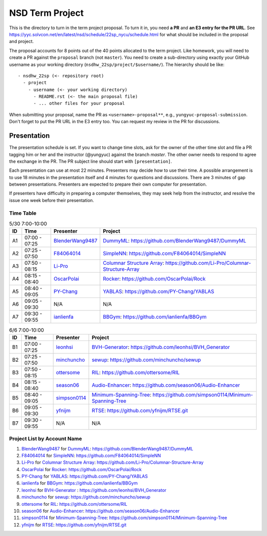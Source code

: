 ================
NSD Term Project
================

This is the directory to turn in the term project proposal.  To turn it in, you
need **a PR** and **an E3 entry for the PR URL**.  See
https://yyc.solvcon.net/en/latest/nsd/schedule/22sp_nycu/schedule.html for what
should be included in the proposal and project.

The proposal accounts for 8 points out of the 40 points allocated to the term
project.  Like homework, you will need to create a PR against the ``proposal``
branch (not ``master``).  You need to create a sub-directory using exactly your
GitHub username as your working directory (``nsdhw_22sp/project/$username/``).
The hierarchy should be like::

  - nsdhw_22sp (<- repository root)
    - project
      - username (<- your working directory)
        - README.rst (<- the main proposal file)
        - ... other files for your proposal

When submitting your proposal, name the PR as ``<username>-proposal**``, e.g.,
``yungyuc-proposal-submission``.  Don't forget to put the PR URL in the E3
entry too.  You can request my review in the PR for discussions.

Presentation
============

The presentation schedule is set. If you want to change time slots, ask for the
owner of the other time slot and file a PR tagging him or her and the
instructor (@yungyuc) against the branch `master`. The other owner needs to
respond to agree the exchange in the PR. The PR subject line should start with
``[presentation]``.

Each presentation can use at most 22 minutes. Presenters may decide how to use
their time. A possible arrangement is to use 18 minutes in the presentation
itself and 4 minutes for questions and discussions. There are 3 minutes of gap
between presentations. Presenters are expected to prepare their own computer
for presentation.

.. The time for setting up the computer is included in the allotted
   presentation time.

If presenters have difficulty in preparing a computer themselves, they may seek
help from the instructor, and resolve the issue one week before their
presentation.

Time Table
++++++++++

.. list-table:: 5/30 7:00-10:00
  :header-rows: 1

  * - ID
    - Time
    - Presenter
    - Project
  * - A1
    - 07:00 - 07:25
    - `BlenderWang9487 <https://github.com/BlenderWang9487>`__
    - `DummyML <BlenderWang9487/README.rst>`__:
      https://github.com/BlenderWang9487/DummyML
  * - A2
    - 07:25 - 07:50
    - `F84064014 <https://github.com/F84064014>`__
    - `SimpleNN <F84064014/README.rst>`__:
      https://github.com/F84064014/SimpleNN
  * - A3
    - 07:50 - 08:15
    - `Li-Pro <https://github.com/Li-Pro>`_
    - `Columnar Structure Array <Li-Pro/README.rst>`_:
      https://github.com/Li-Pro/Columnar-Structure-Array
  * - A4
    - 08:15 - 08:40
    - `OscarPolai <https://github.com/OscarPolai>`__
    - `Rocker <OscarPolai/Readme.md>`__: https://github.com/OscarPolai/Rock
  * - A5
    - 08:40 - 09:05
    - `PY-Chang <https://github.com/PY-Chang>`__
    - `YABLAS <PY-Chang/README.md>`__: https://github.com/PY-Chang/YABLAS
  * - A6
    - 09:05 - 09:30
    - N/A
    - N/A
  * - A7
    - 09:30 - 09:55
    - `ianlienfa <https://github.com/ianlienfa/BBGym>`__
    - `BBGym <ianlienfa/README.md>`__: https://github.com/ianlienfa/BBGym

.. list-table:: 6/6 7:00-10:00
  :header-rows: 1

  * - ID
    - Time
    - Presenter
    - Project
  * - B1
    - 07:00 - 07:25
    - `leonhsi <https://github.com/leonhsi>`__
    - `BVH-Generator <leonhsi/README.md>`__:
      https://github.com/leonhsi/BVH_Generator
  * - B2
    - 07:25 - 07:50
    - `minchuncho <https://github.com/minchuncho>`__
    - `sewup <minchuncho/README.rst>`__: https://github.com/minchuncho/sewup
  * - B3
    - 07:50 - 08:15
    - `ottersome <https://github.com/ottersome>`__
    - `RIL <ottersome/README.md>`__: https://github.com/ottersome/RIL
  * - B4
    - 08:15 - 08:40
    - `season06 <https://github.com/season06>`__
    - `Audio-Enhancer <season06/README.md>`__:
      https://github.com/season06/Audio-Enhancer
  * - B5
    - 08:40 - 09:05
    - `simpson0114 <https://github.com/simpson0114>`__
    - `Minimum-Spanning-Tree <simpson0114/README.rst>`__:
      https://github.com/simpson0114/Minimum-Spanning-Tree
  * - B6
    - 09:05 - 09:30
    - `yfnijm <https://github.com/yfnijm>`__
    - `RTSE <yfnijm/README.md>`__: https://github.com/yfnijm/RTSE.git
  * - B7
    - 09:30 - 09:55
    - N/A
    - N/A

Project List by Account Name
++++++++++++++++++++++++++++

#. `BlenderWang9487 <https://github.com/BlenderWang9487>`__ for
   `DummyML <BlenderWang9487/README.rst>`__: https://github.com/BlenderWang9487/DummyML

#. `F84064014 <https://github.com/F84064014>`__ for
   `SimpleNN <F84064014/README.rst>`__: https://github.com/F84064014/SimpleNN

#. `Li-Pro <https://github.com/Li-Pro>`_ for
   `Columnar Structure Array <Li-Pro/README.rst>`_: https://github.com/Li-Pro/Columnar-Structure-Array

#. `OscarPolai <https://github.com/OscarPolai>`__ for
   `Rocker <OscarPolai/Readme.md>`__: https://github.com/OscarPolai/Rock

#. `PY-Chang <https://github.com/PY-Chang>`__ for
   `YABLAS <PY-Chang/README.md>`__: https://github.com/PY-Chang/YABLAS

#. `ianlienfa <https://github.com/ianlienfa/BBGym>`__ for
   `BBGym <ianlienfa/README.md>`__: https://github.com/ianlienfa/BBGym

#. `leonhsi <https://github.com/leonhsi>`__ for
   `BVH-Generator <leonhsi/README.md>`__ : https://github.com/leonhsi/BVH_Generator

#. `minchuncho <https://github.com/minchuncho>`__ for
   `sewup <minchuncho/README.rst>`__: https://github.com/minchuncho/sewup

#. `ottersome <https://github.com/ottersome>`__ for
   `RIL <ottersome/README.md>`__: https://github.com/ottersome/RIL

#. `season06 <https://github.com/season06>`__ for
   `Audio-Enhancer <season06/README.md>`__: https://github.com/season06/Audio-Enhancer

#. `simpson0114 <https://github.com/simpson0114>`__ for
   `Minimum-Spanning-Tree <simpson0114/README.rst>`__: https://github.com/simpson0114/Minimum-Spanning-Tree

#. `yfnijm <https://github.com/yfnijm>`__ for
   `RTSE <yfnijm/README.md>`__: https://github.com/yfnijm/RTSE.git
